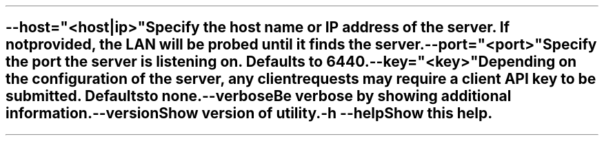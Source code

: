 \O0
.TH helios-client-utilities-common 7 "September 2019"
.SH NAME
helios-client-utilities-common - Common command line switches
\O1

.TP
\fB\--host="<host|ip>"\fR
Specify the host name or IP address of the server. If not provided, the LAN will
be probed until it finds the server.

.TP
\fB\--port="<port>"\fR
Specify the port the server is listening on. Defaults to 6440.

.TP
\fB\--key="<key>"\fR
Depending on the configuration of the server, any client requests may require a
client API key to be submitted. Defaults to none.

.TP
\fB\--verbose\fR
Be verbose by showing additional information.

.TP
\fB\--version\fR
Show version of utility.

.TP
\fB\-h\fR \fB\--help\fR
Show this help.
